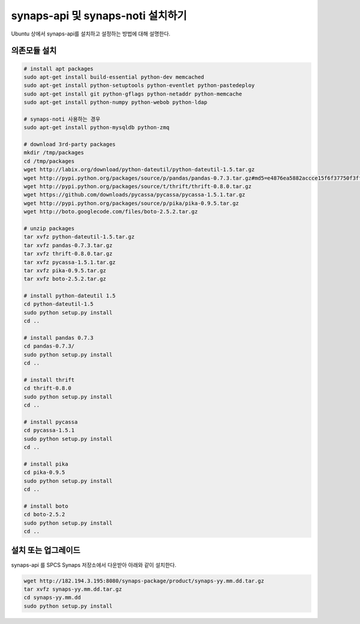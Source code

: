 .. _install.synaps.api:

synaps-api 및 synaps-noti 설치하기
==================================

Ubuntu 상에서 synaps-api를 설치하고 설정하는 방법에 대해 설명한다.
 
의존모듈 설치
-------------
.. code-block:: bash

   # install apt packages
   sudo apt-get install build-essential python-dev memcached
   sudo apt-get install python-setuptools python-eventlet python-pastedeploy 
   sudo apt-get install git python-gflags python-netaddr python-memcache
   sudo apt-get install python-numpy python-webob python-ldap
   
   # synaps-noti 사용하는 경우
   sudo apt-get install python-mysqldb python-zmq
   
   # download 3rd-party packages
   mkdir /tmp/packages
   cd /tmp/packages
   wget http://labix.org/download/python-dateutil/python-dateutil-1.5.tar.gz
   wget http://pypi.python.org/packages/source/p/pandas/pandas-0.7.3.tar.gz#md5=e4876ea5882accce15f6f37750f3ffec
   wget http://pypi.python.org/packages/source/t/thrift/thrift-0.8.0.tar.gz
   wget https://github.com/downloads/pycassa/pycassa/pycassa-1.5.1.tar.gz
   wget http://pypi.python.org/packages/source/p/pika/pika-0.9.5.tar.gz
   wget http://boto.googlecode.com/files/boto-2.5.2.tar.gz
   
   # unzip packages
   tar xvfz python-dateutil-1.5.tar.gz
   tar xvfz pandas-0.7.3.tar.gz
   tar xvfz thrift-0.8.0.tar.gz
   tar xvfz pycassa-1.5.1.tar.gz
   tar xvfz pika-0.9.5.tar.gz
   tar xvfz boto-2.5.2.tar.gz
   
   # install python-dateutil 1.5
   cd python-dateutil-1.5
   sudo python setup.py install
   cd ..   

   # install pandas 0.7.3
   cd pandas-0.7.3/
   sudo python setup.py install
   cd ..
   
   # install thrift
   cd thrift-0.8.0
   sudo python setup.py install
   cd ..
   
   # install pycassa
   cd pycassa-1.5.1
   sudo python setup.py install
   cd ..
  
   # install pika  
   cd pika-0.9.5
   sudo python setup.py install
   cd ..

   # install boto  
   cd boto-2.5.2
   sudo python setup.py install
   cd ..
  
  
설치 또는 업그레이드
--------------------

synaps-api 를 SPCS Synaps 저장소에서 다운받아 아래와 같이 설치한다.

.. code-block:: bash

  wget http://182.194.3.195:8080/synaps-package/product/synaps-yy.mm.dd.tar.gz 
  tar xvfz synaps-yy.mm.dd.tar.gz
  cd synaps-yy.mm.dd
  sudo python setup.py install

